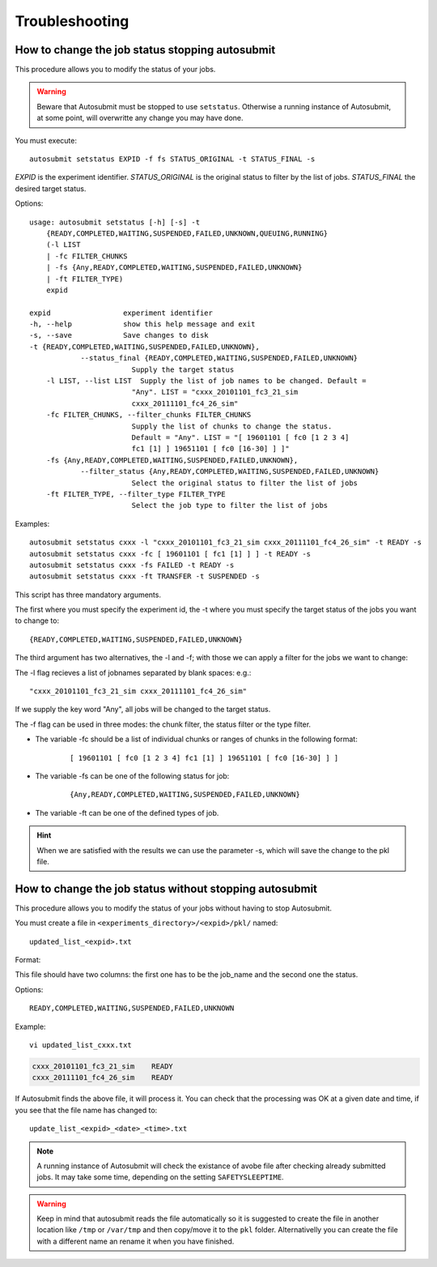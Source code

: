 ###############
Troubleshooting
###############

How to change the job status stopping autosubmit
================================================

This procedure allows you to modify the status of your jobs.

.. warning:: Beware that Autosubmit must be stopped to use ``setstatus``.
    Otherwise a running instance of Autosubmit, at some point, will overwritte any change you may have done.

You must execute:
::

	autosubmit setstatus EXPID -f fs STATUS_ORIGINAL -t STATUS_FINAL -s

*EXPID* is the experiment identifier.
*STATUS_ORIGINAL* is the original status to filter by the list of jobs.
*STATUS_FINAL* the desired target status.

Options:
::

    usage: autosubmit setstatus [-h] [-s] -t
        {READY,COMPLETED,WAITING,SUSPENDED,FAILED,UNKNOWN,QUEUING,RUNNING}
        (-l LIST
        | -fc FILTER_CHUNKS
        | -fs {Any,READY,COMPLETED,WAITING,SUSPENDED,FAILED,UNKNOWN}
        | -ft FILTER_TYPE)
        expid

    expid                 experiment identifier
    -h, --help            show this help message and exit
    -s, --save            Save changes to disk
    -t {READY,COMPLETED,WAITING,SUSPENDED,FAILED,UNKNOWN},
                --status_final {READY,COMPLETED,WAITING,SUSPENDED,FAILED,UNKNOWN}
                            Supply the target status
        -l LIST, --list LIST  Supply the list of job names to be changed. Default =
                            "Any". LIST = "cxxx_20101101_fc3_21_sim
                            cxxx_20111101_fc4_26_sim"
        -fc FILTER_CHUNKS, --filter_chunks FILTER_CHUNKS
                            Supply the list of chunks to change the status.
                            Default = "Any". LIST = "[ 19601101 [ fc0 [1 2 3 4]
                            fc1 [1] ] 19651101 [ fc0 [16-30] ] ]"
        -fs {Any,READY,COMPLETED,WAITING,SUSPENDED,FAILED,UNKNOWN},
                --filter_status {Any,READY,COMPLETED,WAITING,SUSPENDED,FAILED,UNKNOWN}
                            Select the original status to filter the list of jobs
        -ft FILTER_TYPE, --filter_type FILTER_TYPE
                            Select the job type to filter the list of jobs

Examples:
::

    autosubmit setstatus cxxx -l "cxxx_20101101_fc3_21_sim cxxx_20111101_fc4_26_sim" -t READY -s
    autosubmit setstatus cxxx -fc [ 19601101 [ fc1 [1] ] ] -t READY -s
    autosubmit setstatus cxxx -fs FAILED -t READY -s
    autosubmit setstatus cxxx -ft TRANSFER -t SUSPENDED -s

This script has three mandatory arguments.

The first where you must specify the experiment id,
the -t where you must specify the target status of the jobs you want to change to:
::

    {READY,COMPLETED,WAITING,SUSPENDED,FAILED,UNKNOWN}


The third argument has two alternatives, the -l and -f; with those we can apply a filter for the jobs we want to change:

The -l flag recieves a list of jobnames separated by blank spaces: e.g.:
::

     "cxxx_20101101_fc3_21_sim cxxx_20111101_fc4_26_sim"

If we supply the key word "Any", all jobs will be changed to the target status.

The -f flag can be used in three modes: the chunk filter, the status filter or the type filter.

* The variable -fc should be a list of individual chunks or ranges of chunks in the following format:
    ::

        [ 19601101 [ fc0 [1 2 3 4] fc1 [1] ] 19651101 [ fc0 [16-30] ] ]

* The variable -fs can be one of the following status for job:
    ::

        {Any,READY,COMPLETED,WAITING,SUSPENDED,FAILED,UNKNOWN}

* The variable -ft can be one of the defined types of job.

.. hint:: When we are satisfied with the results we can use the parameter -s, which will save the change to the pkl file.

How to change the job status without stopping autosubmit
========================================================

This procedure allows you to modify the status of your jobs without having to stop Autosubmit.

You must create a file in ``<experiments_directory>/<expid>/pkl/`` named:
::

    updated_list_<expid>.txt

Format:

This file should have two columns: the first one has to be the job_name and the second one the status.

Options:
::

    READY,COMPLETED,WAITING,SUSPENDED,FAILED,UNKNOWN

Example:
::

    vi updated_list_cxxx.txt

.. code-block:: ini

    cxxx_20101101_fc3_21_sim    READY
    cxxx_20111101_fc4_26_sim    READY

If Autosubmit finds the above file, it will process it. You can check that the processing was OK at a given date and time,
if you see that the file name has changed to:
::

    update_list_<expid>_<date>_<time>.txt

.. note:: A running instance of Autosubmit will check the existance of avobe file after checking already submitted jobs.
    It may take some time, depending on the setting ``SAFETYSLEEPTIME``.



.. warning:: Keep in mind that autosubmit reads the file automatically so it is suggested to create the file in another location like ``/tmp`` or ``/var/tmp`` and then copy/move it to the ``pkl`` folder. Alternativelly you can create the file with a different name an rename it when you have finished.